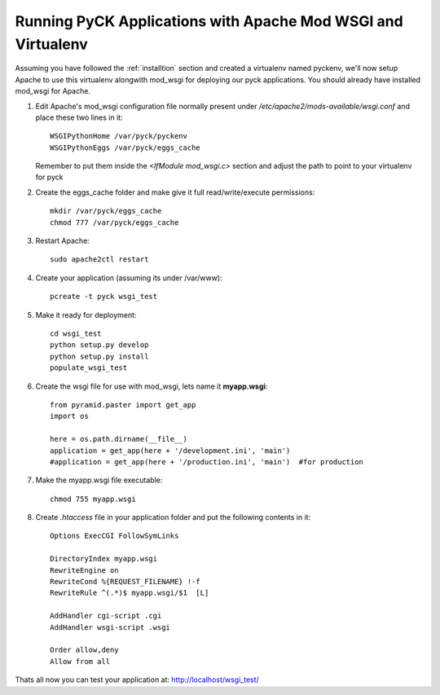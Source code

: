 .. _mod_wsgi_virtualenv:

Running PyCK Applications with Apache Mod WSGI and Virtualenv
=============================================================

Assuming you have followed the :ref:`installtion` section and created a virtualenv named pyckenv, we'll now setup Apache to use this virtualenv alongwith mod_wsgi for deploying our pyck applications. You should already have installed mod_wsgi for Apache.

1. Edit Apache's mod_wsgi configuration file normally present under */etc/apache2/mods-available/wsgi.conf* and place these two lines in it::
    
    
    WSGIPythonHome /var/pyck/pyckenv
    WSGIPythonEggs /var/pyck/eggs_cache
    
   Remember to put them inside the *<IfModule mod_wsgi.c>* section and adjust the path to point to your virtualenv for pyck

2. Create the eggs_cache folder and make give it full read/write/execute permissions::

    mkdir /var/pyck/eggs_cache
    chmod 777 /var/pyck/eggs_cache

3. Restart Apache::

    sudo apache2ctl restart


4. Create your application (assuming its under /var/www)::

    pcreate -t pyck wsgi_test

5. Make it ready for deployment::

    cd wsgi_test
    python setup.py develop
    python setup.py install
    populate_wsgi_test

6. Create the wsgi file for use with mod_wsgi, lets name it **myapp.wsgi**::

    from pyramid.paster import get_app
    import os

    here = os.path.dirname(__file__)
    application = get_app(here + '/development.ini', 'main')
    #application = get_app(here + '/production.ini', 'main')  #for production

7. Make the myapp.wsgi file executable::

    chmod 755 myapp.wsgi

8. Create *.htaccess* file in your application folder and put the following contents in it::

    Options ExecCGI FollowSymLinks
    
    DirectoryIndex myapp.wsgi
    RewriteEngine on
    RewriteCond %{REQUEST_FILENAME} !-f
    RewriteRule ^(.*)$ myapp.wsgi/$1  [L]
    
    AddHandler cgi-script .cgi
    AddHandler wsgi-script .wsgi
    
    Order allow,deny
    Allow from all


Thats all now you can test your application at: http://localhost/wsgi_test/
 

